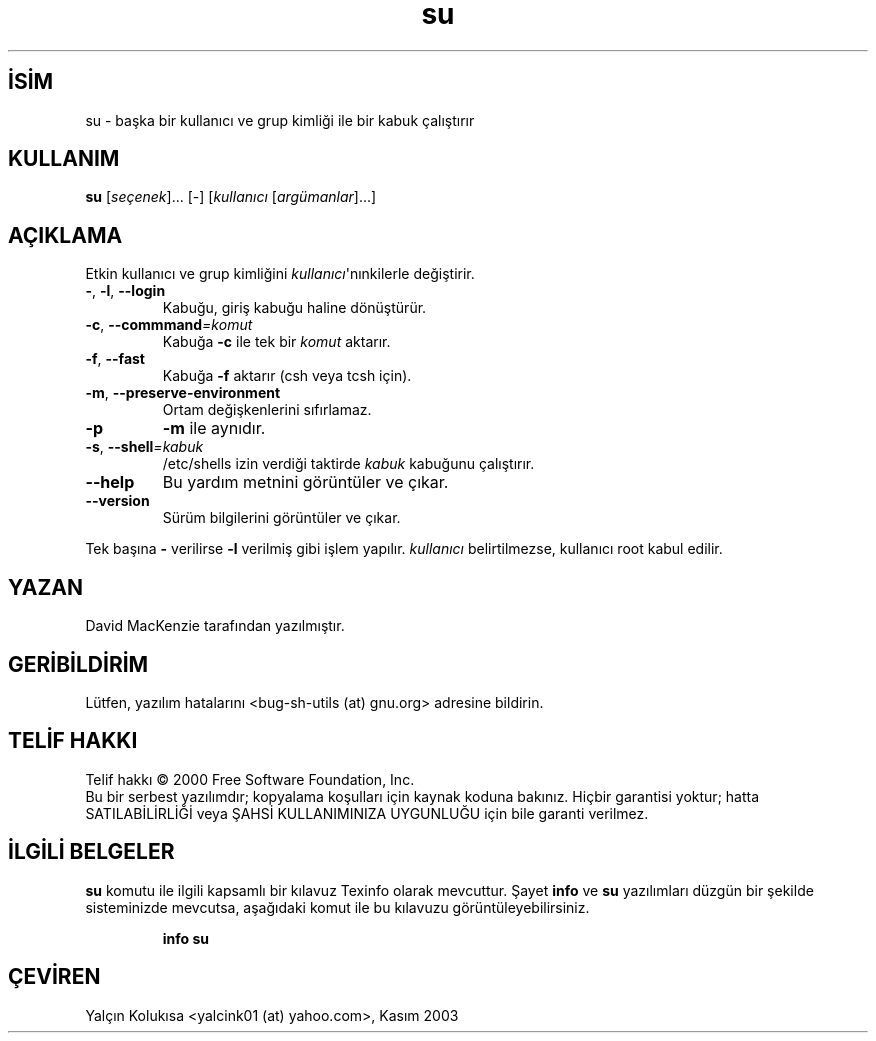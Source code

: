 .\" http://belgeler.org \N'45' 2006\N'45'11\N'45'26T10:18:31+02:00   
.TH "su" 1 "Eylül 2001" "GNU sh\N'45'utils 2.0.11" "FSF"
.nh    
.SH İSİM
su \N'45' başka bir kullanıcı ve grup kimliği ile bir kabuk çalıştırır    
.SH KULLANIM 
.nf
\fBsu\fR [\fIseçenek\fR]... [\N'45'] [\fIkullanıcı\fR [\fIargümanlar\fR]...]
.fi
       
.SH AÇIKLAMA     
Etkin kullanıcı ve grup kimliğini \fIkullanıcı\fR\N'39'nınkilerle değiştirir.     
       
.br
.ns
.TP 
\fB\N'45'\fR, \fB\N'45'l\fR, \fB\N'45'\N'45'login\fR
Kabuğu, giriş kabuğu haline dönüştürür.         

.TP 
\fB\N'45'c\fR, \fB\N'45'\N'45'commmand\fR\fI=komut\fR
Kabuğa \fB\N'45'c\fR ile tek bir \fIkomut\fR aktarır.         

.TP 
\fB\N'45'f\fR, \fB\N'45'\N'45'fast\fR
Kabuğa \fB\N'45'f\fR aktarır (csh veya tcsh için).         

.TP 
\fB\N'45'm\fR, \fB\N'45'\N'45'preserve\N'45'environment\fR
Ortam değişkenlerini sıfırlamaz.         

.TP 
\fB\N'45'p\fR
\fB\N'45'm\fR ile aynıdır.         

.TP 
\fB\N'45's\fR, \fB\N'45'\N'45'shell\fR\fI=kabuk\fR
/etc/shells izin verdiği taktirde \fIkabuk\fR kabuğunu çalıştırır.         

.TP 
\fB\N'45'\N'45'help\fR
Bu yardım metnini görüntüler ve çıkar.         

.TP 
\fB\N'45'\N'45'version\fR
Sürüm bilgilerini görüntüler ve çıkar.         

.PP     
Tek başına \fB\N'45'\fR verilirse \fB\N'45'l\fR verilmiş gibi işlem yapılır. \fIkullanıcı\fR belirtilmezse, kullanıcı root kabul edilir.     
   
.SH YAZAN     
David MacKenzie tarafından yazılmıştır.
   
.SH GERİBİLDİRİM     
Lütfen, yazılım hatalarını <bug\N'45'sh\N'45'utils (at) gnu.org> adresine bildirin.
   
.SH TELİF HAKKI     
Telif hakkı © 2000 Free Software Foundation, Inc.
.br
Bu bir serbest yazılımdır; kopyalama koşulları için kaynak koduna bakınız. Hiçbir garantisi yoktur; hatta SATILABİLİRLİĞİ veya ŞAHSİ KULLANIMINIZA UYGUNLUĞU için bile garanti verilmez.     
   
.SH İLGİLİ BELGELER     
\fBsu\fR komutu ile ilgili kapsamlı bir kılavuz Texinfo olarak mevcuttur. Şayet \fBinfo\fR ve \fBsu\fR yazılımları düzgün bir şekilde sisteminizde mevcutsa, aşağıdaki komut ile bu kılavuzu görüntüleyebilirsiniz.     


.IP 

\fBinfo su\fR

.PP   
.SH ÇEVİREN     
Yalçın Kolukısa <yalcink01 (at) yahoo.com>, Kasım 2003
    
  
